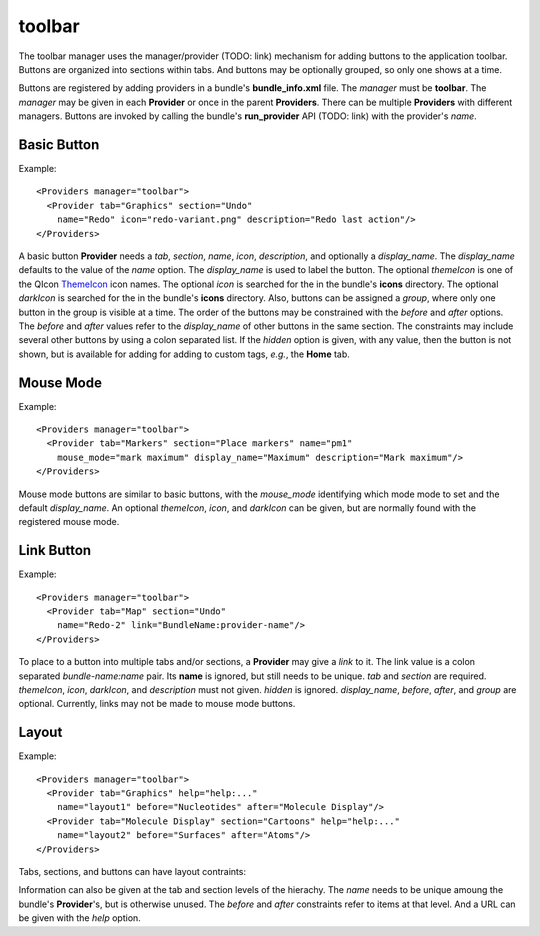toolbar
-------

The toolbar manager uses the manager/provider (TODO: link) mechanism
for adding buttons to the application toolbar.
Buttons are organized into sections within tabs.
And buttons may be optionally grouped, so only one shows at a time.

Buttons are registered by adding providers in a bundle's **bundle_info.xml** file.
The *manager* must be **toolbar**.
The *manager* may be given in each **Provider** or once in the parent **Providers**.
There can be multiple **Providers** with different managers.
Buttons are invoked by calling the bundle's **run_provider** API (TODO: link)
with the provider's *name*.

Basic Button
============

Example::

  <Providers manager="toolbar">
    <Provider tab="Graphics" section="Undo"
      name="Redo" icon="redo-variant.png" description="Redo last action"/>
  </Providers>

A basic button **Provider** needs a *tab*, *section*, *name*, *icon*,
*description*, and optionally a *display_name*.
The *display_name* defaults to the value of the *name* option.
The *display_name* is used to label the button.
The optional *themeIcon* is one of the QIcon ThemeIcon_ icon names.
The optional *icon* is searched for the in the bundle's **icons** directory.
The optional *darkIcon* is searched for the in the bundle's **icons** directory.
Also, buttons can be assigned a *group*, where only one button in the group
is visible at a time.
The order of the buttons may be constrained with the *before* and *after* options.
The *before* and *after* values refer to the *display_name* of other buttons in the same
section.
The constraints may include several other buttons by using a colon separated list.
If the *hidden* option is given, with any value, then the button is not shown,
but is available for adding for adding to custom tags, *e.g.*, the **Home** tab.

.. _ThemeIcon: https://doc.qt.io/qt-6/qicon.html

Mouse Mode
==========

Example::

  <Providers manager="toolbar">
    <Provider tab="Markers" section="Place markers" name="pm1"
      mouse_mode="mark maximum" display_name="Maximum" description="Mark maximum"/>
  </Providers>

Mouse mode buttons are similar to basic buttons,
with the *mouse_mode* identifying which mode mode to set
and the default *display_name*.
An optional *themeIcon*, *icon*, and *darkIcon* can be given,
but are normally found with the registered mouse mode.

Link Button
===========

Example::

  <Providers manager="toolbar">
    <Provider tab="Map" section="Undo"
      name="Redo-2" link="BundleName:provider-name"/>
  </Providers>

To place to a button into multiple tabs and/or sections,
a **Provider** may give a *link* to it.
The link value is a colon separated *bundle-name:name* pair.
Its **name** is ignored, but still needs to be unique.
*tab* and *section* are required.
*themeIcon*, *icon*, *darkIcon*, and *description* must not given.
*hidden* is ignored.
*display_name*, *before*, *after*, and *group* are optional.
Currently, links may not be made to mouse mode buttons.

Layout
======

Example::

  <Providers manager="toolbar">
    <Provider tab="Graphics" help="help:..."
      name="layout1" before="Nucleotides" after="Molecule Display"/>
    <Provider tab="Molecule Display" section="Cartoons" help="help:..."
      name="layout2" before="Surfaces" after="Atoms"/>
  </Providers>

Tabs, sections, and buttons can have layout contraints:

Information can also be given at the tab and section levels of the hierachy.
The *name* needs to be unique amoung the bundle's **Provider**'s,
but is otherwise unused.
The *before* and *after* constraints refer to items at that level.
And a URL can be given with the *help* option.
